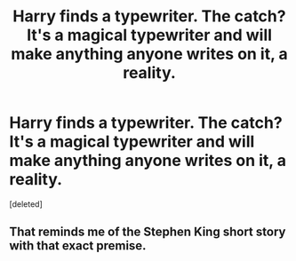 #+TITLE: Harry finds a typewriter. The catch? It's a magical typewriter and will make anything anyone writes on it, a reality.

* Harry finds a typewriter. The catch? It's a magical typewriter and will make anything anyone writes on it, a reality.
:PROPERTIES:
:Score: 0
:DateUnix: 1619048896.0
:DateShort: 2021-Apr-22
:FlairText: Prompt
:END:
[deleted]


** That reminds me of the Stephen King short story with that exact premise.
:PROPERTIES:
:Author: sailingg
:Score: 2
:DateUnix: 1619050188.0
:DateShort: 2021-Apr-22
:END:
